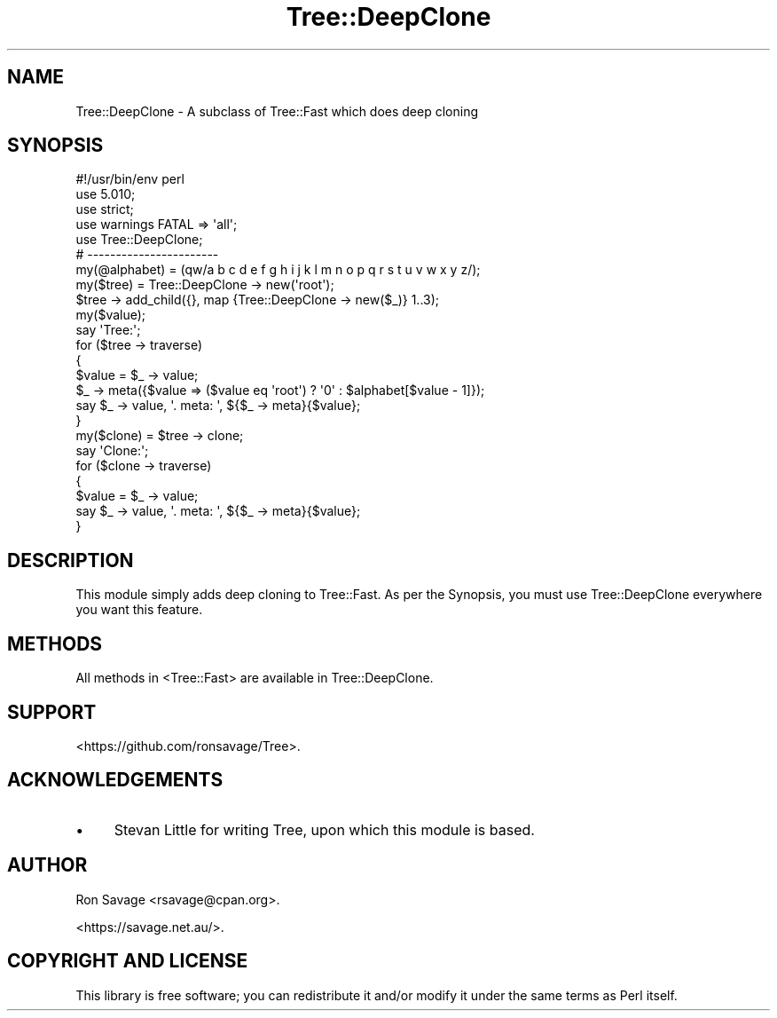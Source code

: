 .\" Automatically generated by Pod::Man 4.14 (Pod::Simple 3.40)
.\"
.\" Standard preamble:
.\" ========================================================================
.de Sp \" Vertical space (when we can't use .PP)
.if t .sp .5v
.if n .sp
..
.de Vb \" Begin verbatim text
.ft CW
.nf
.ne \\$1
..
.de Ve \" End verbatim text
.ft R
.fi
..
.\" Set up some character translations and predefined strings.  \*(-- will
.\" give an unbreakable dash, \*(PI will give pi, \*(L" will give a left
.\" double quote, and \*(R" will give a right double quote.  \*(C+ will
.\" give a nicer C++.  Capital omega is used to do unbreakable dashes and
.\" therefore won't be available.  \*(C` and \*(C' expand to `' in nroff,
.\" nothing in troff, for use with C<>.
.tr \(*W-
.ds C+ C\v'-.1v'\h'-1p'\s-2+\h'-1p'+\s0\v'.1v'\h'-1p'
.ie n \{\
.    ds -- \(*W-
.    ds PI pi
.    if (\n(.H=4u)&(1m=24u) .ds -- \(*W\h'-12u'\(*W\h'-12u'-\" diablo 10 pitch
.    if (\n(.H=4u)&(1m=20u) .ds -- \(*W\h'-12u'\(*W\h'-8u'-\"  diablo 12 pitch
.    ds L" ""
.    ds R" ""
.    ds C` ""
.    ds C' ""
'br\}
.el\{\
.    ds -- \|\(em\|
.    ds PI \(*p
.    ds L" ``
.    ds R" ''
.    ds C`
.    ds C'
'br\}
.\"
.\" Escape single quotes in literal strings from groff's Unicode transform.
.ie \n(.g .ds Aq \(aq
.el       .ds Aq '
.\"
.\" If the F register is >0, we'll generate index entries on stderr for
.\" titles (.TH), headers (.SH), subsections (.SS), items (.Ip), and index
.\" entries marked with X<> in POD.  Of course, you'll have to process the
.\" output yourself in some meaningful fashion.
.\"
.\" Avoid warning from groff about undefined register 'F'.
.de IX
..
.nr rF 0
.if \n(.g .if rF .nr rF 1
.if (\n(rF:(\n(.g==0)) \{\
.    if \nF \{\
.        de IX
.        tm Index:\\$1\t\\n%\t"\\$2"
..
.        if !\nF==2 \{\
.            nr % 0
.            nr F 2
.        \}
.    \}
.\}
.rr rF
.\" ========================================================================
.\"
.IX Title "Tree::DeepClone 3"
.TH Tree::DeepClone 3 "2019-06-03" "perl v5.32.0" "User Contributed Perl Documentation"
.\" For nroff, turn off justification.  Always turn off hyphenation; it makes
.\" way too many mistakes in technical documents.
.if n .ad l
.nh
.SH "NAME"
Tree::DeepClone \- A subclass of Tree::Fast which does deep cloning
.SH "SYNOPSIS"
.IX Header "SYNOPSIS"
.Vb 1
\&        #!/usr/bin/env perl
\&
\&        use 5.010;
\&        use strict;
\&        use warnings FATAL => \*(Aqall\*(Aq;
\&
\&        use Tree::DeepClone;
\&
\&        # \-\-\-\-\-\-\-\-\-\-\-\-\-\-\-\-\-\-\-\-\-\-\-
\&
\&        my(@alphabet) = (qw/a b c d e f g h i j k l m n o p q r s t u v w x y z/);
\&        my($tree)     = Tree::DeepClone \-> new(\*(Aqroot\*(Aq);
\&
\&        $tree \-> add_child({}, map {Tree::DeepClone \-> new($_)} 1..3);
\&
\&        my($value);
\&
\&        say \*(AqTree:\*(Aq;
\&
\&        for ($tree \-> traverse)
\&        {
\&                $value = $_ \-> value;
\&
\&                $_ \-> meta({$value => ($value eq \*(Aqroot\*(Aq) ? \*(Aq0\*(Aq : $alphabet[$value \- 1]});
\&
\&                say $_ \-> value, \*(Aq. meta: \*(Aq, ${$_ \-> meta}{$value};
\&        }
\&
\&        my($clone) = $tree \-> clone;
\&
\&        say \*(AqClone:\*(Aq;
\&
\&        for ($clone \-> traverse)
\&        {
\&                $value = $_ \-> value;
\&
\&                say $_ \-> value, \*(Aq. meta: \*(Aq, ${$_ \-> meta}{$value};
\&        }
.Ve
.SH "DESCRIPTION"
.IX Header "DESCRIPTION"
This module simply adds deep cloning to Tree::Fast. As per the Synopsis, you must use
Tree::DeepClone everywhere you want this feature.
.SH "METHODS"
.IX Header "METHODS"
All methods in <Tree::Fast> are available in Tree::DeepClone.
.SH "SUPPORT"
.IX Header "SUPPORT"
<https://github.com/ronsavage/Tree>.
.SH "ACKNOWLEDGEMENTS"
.IX Header "ACKNOWLEDGEMENTS"
.IP "\(bu" 4
Stevan Little for writing Tree, upon which this module is based.
.SH "AUTHOR"
.IX Header "AUTHOR"
Ron Savage <rsavage@cpan.org>.
.PP
<https://savage.net.au/>.
.SH "COPYRIGHT AND LICENSE"
.IX Header "COPYRIGHT AND LICENSE"
This library is free software; you can redistribute it and/or modify it under
the same terms as Perl itself.
